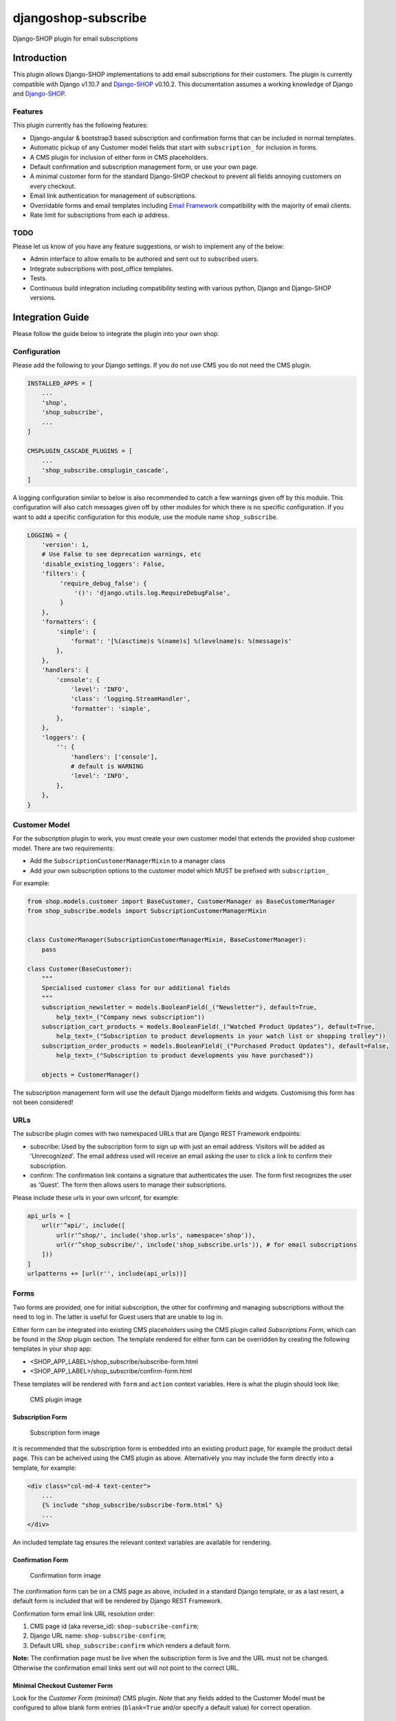 djangoshop-subscribe
====================

Django-SHOP plugin for email subscriptions

Introduction
------------

This plugin allows Django-SHOP implementations to add email
subscriptions for their customers. The plugin is currently compatible
with Django v1.10.7 and
`Django-SHOP <https://github.com/awesto/django-shop>`__ v0.10.2. This
documentation assumes a working knowledge of Django and
`Django-SHOP <http://django-shop.readthedocs.io/en/latest/>`__.

Features
~~~~~~~~

This plugin currently has the following features:

-  Django-angular & bootstrap3 based subscription and confirmation forms
   that can be included in normal templates.
-  Automatic pickup of any Customer model fields that start with
   ``subscription_`` for inclusion in forms.
-  A CMS plugin for inclusion of either form in CMS placeholders.
-  Default confirmation and subscription management form, or use your
   own page.
-  A minimal customer form for the standard Django-SHOP checkout to
   prevent all fields annoying customers on every checkout.
-  Email link authentication for management of subscriptions.
-  Overridable forms and email templates including `Email
   Framework <https://github.com/g13nn/Email-Framework>`__ compatibility
   with the majority of email clients.
-  Rate limit for subscriptions from each ip address.

TODO
~~~~

Please let us know of you have any feature suggestions, or wish to
implement any of the below:

-  Admin interface to allow emails to be authored and sent out to
   subscribed users.
-  Integrate subscriptions with post_office templates.
-  Tests.
-  Continuous build integration including compatibility testing with
   various python, Django and Django-SHOP versions.

Integration Guide
-----------------

Please follow the guide below to integrate the plugin into your own
shop.

Configuration
~~~~~~~~~~~~~

Please add the following to your Django settings. If you do not use CMS
you do not need the CMS plugin.

.. code:: python

    INSTALLED_APPS = [
        ...
        'shop',
        'shop_subscribe',
        ...
    ]

    CMSPLUGIN_CASCADE_PLUGINS = [
        ...
        'shop_subscribe.cmsplugin_cascade',
    ]

A logging configuration similar to below is also recommended to catch a few warnings
given off by this module. This configuration will also catch messages given off by
other modules for which there is no specific configuration. If you want to add a
specific configuration for this module, use the module name ``shop_subscribe``.

.. code:: python

    LOGGING = {
        'version': 1,
        # Use False to see deprecation warnings, etc
        'disable_existing_loggers': False,
        'filters': {
             'require_debug_false': {
                 '()': 'django.utils.log.RequireDebugFalse',
             }
        },
        'formatters': {
            'simple': {
                'format': '[%(asctime)s %(name)s] %(levelname)s: %(message)s'
            },
        },
        'handlers': {
            'console': {
                'level': 'INFO',
                'class': 'logging.StreamHandler',
                'formatter': 'simple',
            },
        },
        'loggers': {
            '': {
                'handlers': ['console'],
                # default is WARNING
                'level': 'INFO',
            },
        },
    }

Customer Model
~~~~~~~~~~~~~~

For the subscription plugin to work, you must create your own customer
model that extends the provided shop customer model. There are two
requirements:

-  Add the ``SubscriptionCustomerManagerMixin`` to a manager class
-  Add your own subscription options to the customer model which MUST be
   prefixed with ``subscription_``

For example:

.. code:: python

    from shop.models.customer import BaseCustomer, CustomerManager as BaseCustomerManager
    from shop_subscribe.models import SubscriptionCustomerManagerMixin


    class CustomerManager(SubscriptionCustomerManagerMixin, BaseCustomerManager):
        pass

    class Customer(BaseCustomer):
        """
        Specialised customer class for our additional fields
        """
        subscription_newsletter = models.BooleanField(_("Newsletter"), default=True,
            help_text=_("Company news subscription"))
        subscription_cart_products = models.BooleanField(_("Watched Product Updates"), default=True,
            help_text=_("Subscription to product developments in your watch list or shopping trolley"))
        subscription_order_products = models.BooleanField(_("Purchased Product Updates"), default=False,
            help_text=_("Subscription to product developments you have purchased"))

        objects = CustomerManager()

The subscription management form will use the default Django modelform
fields and widgets. Customising this form has not been considered!

URLs
~~~~

The subscribe plugin comes with two namespaced URLs that are Django REST
Framework endpoints:

-  subscribe: Used by the subscription form to sign up with just an
   email address. Visitors will be added as 'Unrecognized'. The email
   address used will receive an email asking the user to click a link to
   confirm their subscription.
-  confirm: The confirmation link contains a signature that
   authenticates the user. The form first recognizes the user as
   'Guest'. The form then allows users to manage their subscriptions.

Please include these urls in your own urlconf, for example:

.. code:: python

    api_urls = [
        url(r'^api/', include([
            url(r'^shop/', include('shop.urls', namespace='shop')),
            url(r'^shop_subscribe/', include('shop_subscribe.urls')), # for email subscriptions
        ]))
    ]
    urlpatterns += [url(r'', include(api_urls))]

Forms
~~~~~

Two forms are provided, one for initial subscription, the other for
confirming and managing subscriptions without the need to log in. The
latter is useful for Guest users that are unable to log in.

Either form can be integrated into existing CMS placeholders using the
CMS plugin called *Subscriptions Form*, which can be found in the *Shop*
plugin section. The template rendered for either form can be overridden
by creating the following templates in your shop app:

-  <SHOP_APP_LABEL>/shop\_subscribe/subscribe-form.html
-  <SHOP_APP_LABEL>/shop\_subscribe/confirm-form.html

These templates will be rendered with ``form`` and ``action`` context
variables. Here is what the plugin should look like:

.. figure:: https://github.com/racitup/djangoshop-subscribe/raw/master/doc/img/cms-plugin.png
   :alt: CMS Plugin

   CMS plugin image

Subscription Form
^^^^^^^^^^^^^^^^^

.. figure:: https://github.com/racitup/djangoshop-subscribe/raw/master/doc/img/subscribe.png
   :alt: Subscription form

   Subscription form image

It is recommended that the subscription form is embedded into an
existing product page, for example the product detail page. This can be
acheived using the CMS plugin as above. Alternatively you may include
the form directly into a template, for example:

.. code:: html+django

        <div class="col-md-4 text-center">
            ...
            {% include "shop_subscribe/subscribe-form.html" %}
            ...
        </div>

An included template tag ensures the relevant context variables are
available for rendering.

Confirmation Form
^^^^^^^^^^^^^^^^^

.. figure:: https://github.com/racitup/djangoshop-subscribe/raw/master/doc/img/confirm.png
   :alt: Confirmation form

   Confirmation form image

The confirmation form can be on a CMS page as above, included in a
standard Django template, or as a last resort, a default form is
included that will be rendered by Django REST Framework.

Confirmation form email link URL resolution order:

1. CMS page id (aka reverse\_id): ``shop-subscribe-confirm``;
2. Django URL name: ``shop-subscribe-confirm``;
3. Default URL ``shop_subscribe:confirm`` which renders a default form.

**Note:** The confirmation page must be live when the subscription form
is live and the URL must not be changed. Otherwise the confirmation
email links sent out will not point to the correct URL.

Minimal Checkout Customer Form
^^^^^^^^^^^^^^^^^^^^^^^^^^^^^^

Look for the *Customer Form (minimal)* CMS plugin.
*Note* that any fields added to the Customer Model must be configured to allow blank form entries
(``blank=True`` and/or specify a default value) for correct operation.

Admin
~~~~~

To add subscriptions management to the customer admin, you must create your own customer admin
module derived from the shop base module, like so:

.. code:: python

    from django.contrib import admin
    from shop.admin.customer import CustomerProxy, CustomerAdminBase
    from shop_subscribe.admin import SubscriptionsInlineAdmin


    # Because Customer is attached to the user model, use this proxy model:
    @admin.register(CustomerProxy)
    class CustomerAdmin(CustomerAdminBase):
        """Customised customeradmin class"""
        inlines = (SubscriptionsInlineAdmin,)
